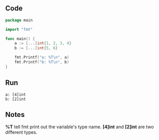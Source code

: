 ** Code

#+BEGIN_SRC go
package main

import "fmt"

func main() {
	a := [...]int{1, 2, 3, 4}
	b := [...]int{5, 6}

	fmt.Printf("a: %T\n", a)
	fmt.Printf("b: %T\n", b)
}
#+END_SRC

** Run

#+BEGIN_SRC shell
a: [4]int
b: [2]int
#+END_SRC

** Notes

*%T* tell fmt print out the variable's type name. *[4]int* and *[2]int* are two
different types.

